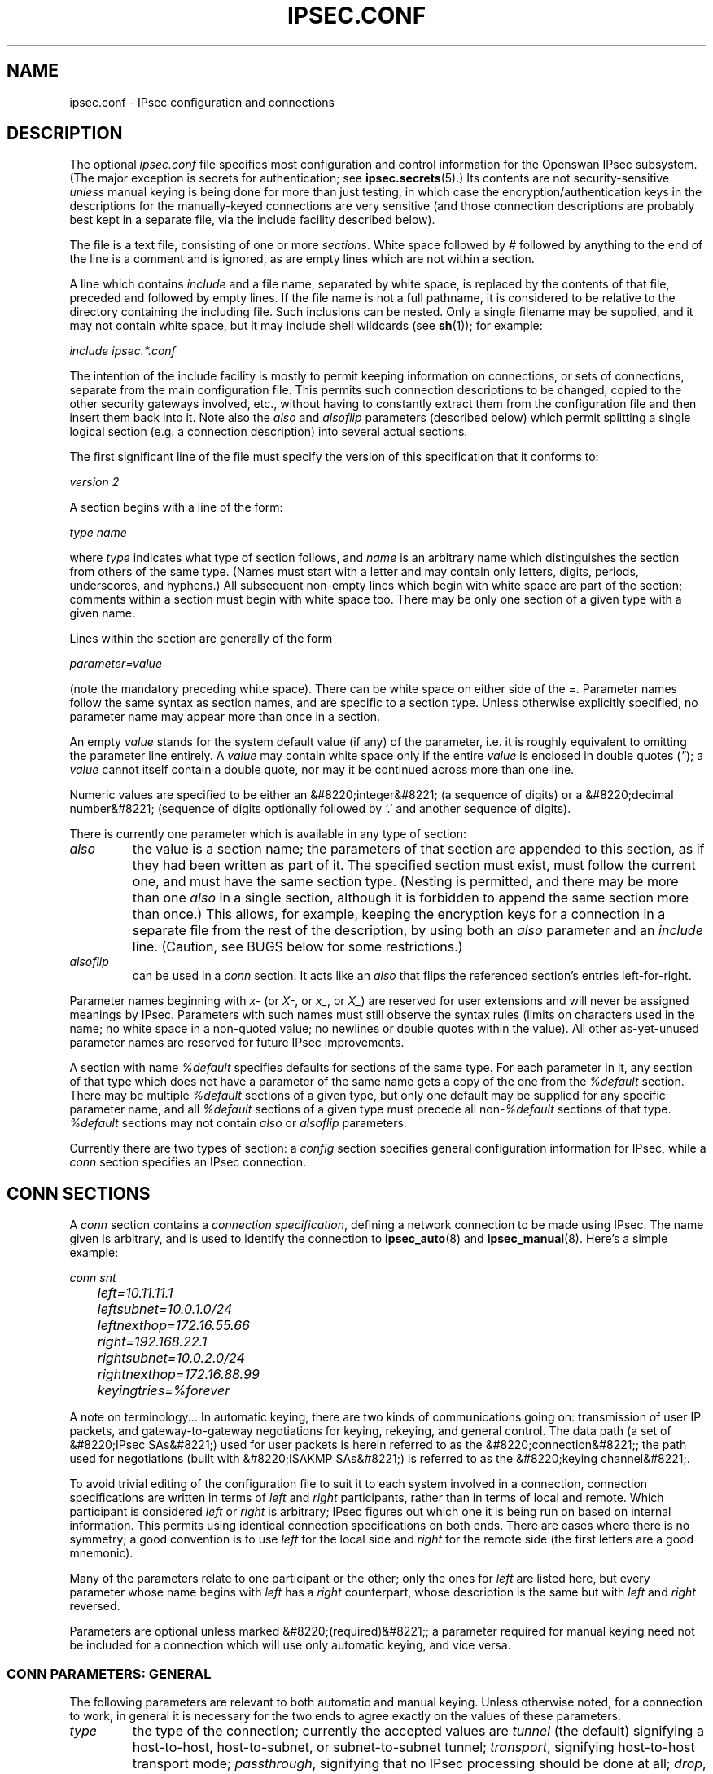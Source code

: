 .\"Generated by db2man.xsl. Don't modify this, modify the source.
.de Sh \" Subsection
.br
.if t .Sp
.ne 5
.PP
\fB\\$1\fR
.PP
..
.de Sp \" Vertical space (when we can't use .PP)
.if t .sp .5v
.if n .sp
..
.de Ip \" List item
.br
.ie \\n(.$>=3 .ne \\$3
.el .ne 3
.IP "\\$1" \\$2
..
.TH "IPSEC.CONF" 5 "" "" ""
.SH NAME
ipsec.conf \- IPsec configuration and connections
.SH "DESCRIPTION"

.PP
The optional \fIipsec\&.conf\fR file specifies most configuration and control information for the Openswan IPsec subsystem\&. (The major exception is secrets for authentication; see \fBipsec\&.secrets\fR(5)\&.) Its contents are not security\-sensitive \fIunless\fR manual keying is being done for more than just testing, in which case the encryption/authentication keys in the descriptions for the manually\-keyed connections are very sensitive (and those connection descriptions are probably best kept in a separate file, via the include facility described below)\&.

.PP
The file is a text file, consisting of one or more \fIsections\fR\&. White space followed by \fI#\fR followed by anything to the end of the line is a comment and is ignored, as are empty lines which are not within a section\&.

.PP
A line which contains \fIinclude\fR and a file name, separated by white space, is replaced by the contents of that file, preceded and followed by empty lines\&. If the file name is not a full pathname, it is considered to be relative to the directory containing the including file\&. Such inclusions can be nested\&. Only a single filename may be supplied, and it may not contain white space, but it may include shell wildcards (see \fBsh\fR(1)); for example:

.PP
\fIinclude\fR  \fIipsec\&.*\&.conf\fR

.PP
The intention of the include facility is mostly to permit keeping information on connections, or sets of connections, separate from the main configuration file\&. This permits such connection descriptions to be changed, copied to the other security gateways involved, etc\&., without having to constantly extract them from the configuration file and then insert them back into it\&. Note also the \fIalso\fR and \fIalsoflip\fR parameters (described below) which permit splitting a single logical section (e\&.g\&. a connection description) into several actual sections\&.

.PP
The first significant line of the file must specify the version of this specification that it conforms to:

.PP
\fIversion 2\fR

.PP
A section begins with a line of the form:

.PP
\fItype\fR  \fIname\fR

.PP
where \fItype\fR indicates what type of section follows, and \fIname\fR is an arbitrary name which distinguishes the section from others of the same type\&. (Names must start with a letter and may contain only letters, digits, periods, underscores, and hyphens\&.) All subsequent non\-empty lines which begin with white space are part of the section; comments within a section must begin with white space too\&. There may be only one section of a given type with a given name\&.

.PP
Lines within the section are generally of the form

.PP
\~\~\~\~\~\fIparameter\fR\fI=\fR\fIvalue\fR

.PP
(note the mandatory preceding white space)\&. There can be white space on either side of the \fI=\fR\&. Parameter names follow the same syntax as section names, and are specific to a section type\&. Unless otherwise explicitly specified, no parameter name may appear more than once in a section\&.

.PP
An empty \fIvalue\fR stands for the system default value (if any) of the parameter, i\&.e\&. it is roughly equivalent to omitting the parameter line entirely\&. A \fIvalue\fR may contain white space only if the entire \fIvalue\fR is enclosed in double quotes (\fI"\fR); a \fIvalue\fR cannot itself contain a double quote, nor may it be continued across more than one line\&.

.PP
Numeric values are specified to be either an &#8220;integer&#8221; (a sequence of digits) or a &#8220;decimal number&#8221; (sequence of digits optionally followed by `\&.' and another sequence of digits)\&.

.PP
There is currently one parameter which is available in any type of section:

.TP
\fIalso\fR
the value is a section name; the parameters of that section are appended to this section, as if they had been written as part of it\&. The specified section must exist, must follow the current one, and must have the same section type\&. (Nesting is permitted, and there may be more than one \fIalso\fR in a single section, although it is forbidden to append the same section more than once\&.) This allows, for example, keeping the encryption keys for a connection in a separate file from the rest of the description, by using both an \fIalso\fR parameter and an \fIinclude\fR line\&. (Caution, see BUGS below for some restrictions\&.)

.TP
\fIalsoflip\fR
can be used in a \fIconn\fR section\&. It acts like an \fIalso\fR that flips the referenced section's entries left\-for\-right\&.

.PP
Parameter names beginning with \fIx\-\fR (or \fIX\-\fR, or \fIx_\fR, or \fIX_\fR) are reserved for user extensions and will never be assigned meanings by IPsec\&. Parameters with such names must still observe the syntax rules (limits on characters used in the name; no white space in a non\-quoted value; no newlines or double quotes within the value)\&. All other as\-yet\-unused parameter names are reserved for future IPsec improvements\&.

.PP
A section with name \fI%default\fR specifies defaults for sections of the same type\&. For each parameter in it, any section of that type which does not have a parameter of the same name gets a copy of the one from the \fI%default\fR section\&. There may be multiple \fI%default\fR sections of a given type, but only one default may be supplied for any specific parameter name, and all \fI%default\fR sections of a given type must precede all non\-\fI%default\fR sections of that type\&. \fI%default\fR sections may not contain \fIalso\fR or \fIalsoflip\fR parameters\&.

.PP
Currently there are two types of section: a \fIconfig\fR section specifies general configuration information for IPsec, while a \fIconn\fR section specifies an IPsec connection\&.

.SH "CONN SECTIONS"

.PP
A \fIconn\fR section contains a \fIconnection specification\fR, defining a network connection to be made using IPsec\&. The name given is arbitrary, and is used to identify the connection to \fBipsec_auto\fR(8) and \fBipsec_manual\fR(8)\&. Here's a simple example:

.nf


\fI
conn snt
	left=10\&.11\&.11\&.1
	leftsubnet=10\&.0\&.1\&.0/24
	leftnexthop=172\&.16\&.55\&.66
	right=192\&.168\&.22\&.1
	rightsubnet=10\&.0\&.2\&.0/24
	rightnexthop=172\&.16\&.88\&.99
	keyingtries=%forever
\fR

.fi

.PP
A note on terminology\&.\&.\&. In automatic keying, there are two kinds of communications going on: transmission of user IP packets, and gateway\-to\-gateway negotiations for keying, rekeying, and general control\&. The data path (a set of &#8220;IPsec SAs&#8221;) used for user packets is herein referred to as the &#8220;connection&#8221;; the path used for negotiations (built with &#8220;ISAKMP SAs&#8221;) is referred to as the &#8220;keying channel&#8221;\&.

.PP
To avoid trivial editing of the configuration file to suit it to each system involved in a connection, connection specifications are written in terms of \fIleft\fR and \fIright\fR participants, rather than in terms of local and remote\&. Which participant is considered \fIleft\fR or \fIright\fR is arbitrary; IPsec figures out which one it is being run on based on internal information\&. This permits using identical connection specifications on both ends\&. There are cases where there is no symmetry; a good convention is to use \fIleft\fR for the local side and \fIright\fR for the remote side (the first letters are a good mnemonic)\&.

.PP
Many of the parameters relate to one participant or the other; only the ones for \fIleft\fR are listed here, but every parameter whose name begins with \fIleft\fR has a \fIright\fR counterpart, whose description is the same but with \fIleft\fR and \fIright\fR reversed\&.

.PP
Parameters are optional unless marked &#8220;(required)&#8221;; a parameter required for manual keying need not be included for a connection which will use only automatic keying, and vice versa\&.

.SS "CONN PARAMETERS:  GENERAL"

.PP
The following parameters are relevant to both automatic and manual keying\&. Unless otherwise noted, for a connection to work, in general it is necessary for the two ends to agree exactly on the values of these parameters\&.

.TP
\fItype\fR
the type of the connection; currently the accepted values are \fItunnel\fR (the default) signifying a host\-to\-host, host\-to\-subnet, or subnet\-to\-subnet tunnel; \fItransport\fR, signifying host\-to\-host transport mode; \fIpassthrough\fR, signifying that no IPsec processing should be done at all; \fIdrop\fR, signifying that packets should be discarded; and \fIreject\fR, signifying that packets should be discarded and a diagnostic ICMP returned\&.

.TP
\fIleft\fR
(required) the IP address of the left participant's public\-network interface, in any form accepted by \fBipsec_ttoaddr\fR(3) or one of several magic values\&. If it is \fI%defaultroute\fR, and the \fIconfig\fR  \fIsetup\fR section's, \fIinterfaces\fR specification contains \fI%defaultroute,\fR  \fIleft\fR will be filled in automatically with the local address of the default\-route interface (as determined at IPsec startup time); this also overrides any value supplied for \fIleftnexthop\fR\&. (Either \fIleft\fR or \fIright\fR may be \fI%defaultroute\fR, but not both\&.) The value \fI%any\fR signifies an address to be filled in (by automatic keying) during negotiation\&. The value \fI%opportunistic\fR signifies that both \fIleft\fR and \fIleftnexthop\fR are to be filled in (by automatic keying) from DNS data for \fIleft\fR's client\&. The values \fI%group\fR and \fI%opportunisticgroup\fR makes this a policy group conn: one that will be instantiated into a regular or opportunistic conn for each CIDR block listed in the policy group file with the same name as the conn\&.

.TP
\fIleftsubnet\fR
private subnet behind the left participant, expressed as \fInetwork\fR\fI/\fR\fInetmask\fR (actually, any form acceptable to \fBipsec_ttosubnet\fR(3)); if omitted, essentially assumed to be \fIleft\fR\fI/32\fR, signifying that the left end of the connection goes to the left participant only

.TP
\fIleftnexthop\fR
next\-hop gateway IP address for the left participant's connection to the public network; defaults to \fI%direct\fR (meaning \fIright\fR)\&. If the value is to be overridden by the \fIleft=%defaultroute\fR method (see above), an explicit value must \fInot\fR be given\&. If that method is not being used, but \fIleftnexthop\fR is \fI%defaultroute\fR, and \fIinterfaces=%defaultroute\fR is used in the \fIconfig\fR  \fIsetup\fR section, the next\-hop gateway address of the default\-route interface will be used\&. The magic value \fI%direct\fR signifies a value to be filled in (by automatic keying) with the peer's address\&. Relevant only locally, other end need not agree on it\&.

.TP
\fIleftupdown\fR
what &#8220;updown&#8221; script to run to adjust routing and/or firewalling when the status of the connection changes (default \fIipsec _updown\fR)\&. May include positional parameters separated by white space (although this requires enclosing the whole string in quotes); including shell metacharacters is unwise\&. See \fBipsec_pluto\fR(8) for details\&. Relevant only locally, other end need not agree on it\&.

.TP
\fIleftfirewall\fR
whether the left participant is doing forwarding\-firewalling (including masquerading) for traffic from \fIleftsubnet\fR, which should be turned off (for traffic to the other subnet) once the connection is established; acceptable values are \fIyes\fR and (the default) \fIno\fR\&. May not be used in the same connection description with \fIleftupdown\fR\&. Implemented as a parameter to the default \fIupdown\fR script\&. See notes below\&. Relevant only locally, other end need not agree on it\&.

.PP
If one or both security gateways are doing forwarding firewalling (possibly including masquerading), and this is specified using the firewall parameters, tunnels established with IPsec are exempted from it so that packets can flow unchanged through the tunnels\&. (This means that all subnets connected in this manner must have distinct, non\-overlapping subnet address blocks\&.) This is done by the default \fIupdown\fR script (see \fBipsec_pluto\fR(8))\&.

.PP
The implementation of this makes certain assumptions about firewall setup, notably the use of the old \fIipfwadm\fR interface to the firewall\&. In situations calling for more control, it may be preferable for the user to supply his own \fIupdown\fR script, which makes the appropriate adjustments for his system\&.

.SS "CONN PARAMETERS:  AUTOMATIC KEYING"

.PP
The following parameters are relevant only to automatic keying, and are ignored in manual keying\&. Unless otherwise noted, for a connection to work, in general it is necessary for the two ends to agree exactly on the values of these parameters\&.

.TP
\fIkeyexchange\fR
method of key exchange; the default and currently the only accepted value is \fIike\fR

.TP
\fIauto\fR
what operation, if any, should be done automatically at IPsec startup; currently\-accepted values are \fIadd\fR (signifying an \fIipsec auto\fR  \fB\-\-add\fR), \fIroute\fR (signifying that plus an \fIipsec auto\fR  \fB\-\-route\fR), \fIstart\fR (signifying that plus an \fIipsec auto\fR  \fB\-\-up\fR), \fImanual\fR (signifying an \fIipsec\fR  \fImanual\fR  \fB\-\-up\fR), and \fIignore\fR (also the default) (signifying no automatic startup operation)\&. See the \fIconfig\fR  \fIsetup\fR discussion below\&. Relevant only locally, other end need not agree on it (but in general, for an intended\-to\-be\-permanent connection, both ends should use \fIauto=start\fR to ensure that any reboot causes immediate renegotiation)\&.

.TP
\fIauth\fR
whether authentication should be done as part of ESP encryption, or separately using the AH protocol; acceptable values are \fIesp\fR (the default) and \fIah\fR\&.

.TP
\fIauthby\fR
how the two security gateways should authenticate each other; acceptable values are \fIsecret\fR for shared secrets, \fIrsasig\fR for RSA digital signatures (the default), \fIsecret|rsasig\fR for either, and \fInever\fR if negotiation is never to be attempted or accepted (useful for shunt\-only conns)\&. Digital signatures are superior in every way to shared secrets\&.

.TP
\fIleftid\fR
how the left participant should be identified for authentication; defaults to \fIleft\fR\&. Can be an IP address (in any \fBipsec_ttoaddr\fR(3) syntax) or a fully\-qualified domain name preceded by \fI@\fR (which is used as a literal string and not resolved)\&. The magic value \fI%myid\fR stands for the current setting of \fImyid\fR\&. This is set in \fIconfig setup\fR or by \fBipsec_whack\fR(8)), or, if not set, it is the IP address in \fI%defaultroute\fR (if that is supported by a TXT record in its reverse domain), or otherwise it is the system's hostname (if that is supported by a TXT record in its forward domain), or otherwise it is undefined\&.

.TP
\fIleftrsasigkey\fR
the left participant's public key for RSA signature authentication, in RFC 2537 format using \fBipsec_ttodata\fR(3) encoding\&. The magic value \fI%none\fR means the same as not specifying a value (useful to override a default)\&. The value \fI%dnsondemand\fR (the default) means the key is to be fetched from DNS at the time it is needed\&. The value \fI%dnsonload\fR means the key is to be fetched from DNS at the time the connection description is read from \fIipsec\&.conf\fR; currently this will be treated as \fI%none\fR if \fIright=%any\fR or \fIright=%opportunistic\fR\&. The value \fI%dns\fR is currently treated as \fI%dnsonload\fR but will change to \fI%dnsondemand\fR in the future\&. The identity used for the left participant must be a specific host, not \fI%any\fR or another magic value\&. The value \fI%cert\fR will load the information required from a certificate defined in \fI%leftcert\fR and automatically define leftid for you\&. \fICaution:\fR if two connection descriptions specify different public keys for the same \fIleftid\fR, confusion and madness will ensue\&.

.TP
\fIleftrsasigkey2\fR
if present, a second public key\&. Either key can authenticate the signature, allowing for key rollover\&.

.TP
\fIleftcert\fR
If you are using \fIleftrsasigkey=%cert\fR this defines the certificate you would like to use\&. It should point to a X\&.509 encoded certificate file\&. If you do not specify a full pathname, by default it will look in /etc/ipsec\&.d/certs\&.

.TP
\fIleftsendcert\fR
This option configures when Openswan will send X\&.509 certificates to the remote host\&. Acceptable values are \fIyes|always\fR (signifying that we should always send a certificate), \fIifasked\fR (signifying that we should send a certificate if the remote end asks for it), and \fIno|never\fR (signifying that we will never send a X\&.509 certificate)\&. The default for this option is \fIifasked\fR which may break compatibility with other vendor's IPSec implementations, such as Cisco and SafeNet\&. If you find that you are getting errors about no ID/Key found, you likely need to set this to \fIalways\&.\fR

.TP
\fIxauth\fR
Use XAUTH / Mode Config for this connection\&. This uses PAM for authentication currently, and it not well documented\&. Use the source :) Acceptable values are \fIyes\fR or \fIno\fR (the default)\&.

.TP
\fIdpddelay\fR
Set the delay (in seconds) between Dead Peer Dectection (RFC 3706) keepalives (R_U_THERE, R_U_THERE_ACK) that are sent for this connection (default 30 seconds)\&. If dpdtimeout is set, but not dpddelay, dpddelay will be set to the default\&.

.TP
\fIdpdtimeout\fR
Set the length of time (in seconds) we will idle without hearing either an R_U_THERE poll from our peer, or an R_U_THERE_ACK reply\&. After this period has elapsed with no response and no traffic, we will declare the peer dead, and remove the SA (default 120 seconds)\&. If dpddelay is set, but not dpdtimeout, dpdtimeout will be set to the default\&.

.TP
\fIdpdaction\fR
When a DPD enabled peer is declared dead, what action should be taken\&. \fIhold (default) means the eroute will be put into %hold status, while\fR  \fIclear means the eroute and SA with both be cleared\&. dpdaction=clear is\fR really only usefull on the server of a Road Warrior config\&.

.TP
\fIpfs\fR
whether Perfect Forward Secrecy of keys is desired on the connection's keying channel (with PFS, penetration of the key\-exchange protocol does not compromise keys negotiated earlier); acceptable values are \fIyes\fR (the default) and \fIno\fR\&.

.TP
\fIkeylife\fR
how long a particular instance of a connection (a set of encryption/authentication keys for user packets) should last, from successful negotiation to expiry; acceptable values are an integer optionally followed by \fIs\fR (a time in seconds) or a decimal number followed by \fIm\fR, \fIh\fR, or \fId\fR (a time in minutes, hours, or days respectively) (default \fI8\&.0h\fR, maximum \fI24h\fR)\&. Normally, the connection is renegotiated (via the keying channel) before it expires\&. The two ends need not exactly agree on \fIkeylife\fR, although if they do not, there will be some clutter of superseded connections on the end which thinks the lifetime is longer\&.

.TP
\fIrekey\fR
whether a connection should be renegotiated when it is about to expire; acceptable values are \fIyes\fR (the default) and \fIno\fR\&. The two ends need not agree, but while a value of \fIno\fR prevents Pluto from requesting renegotiation, it does not prevent responding to renegotiation requested from the other end, so \fIno\fR will be largely ineffective unless both ends agree on it\&.

.TP
\fIrekeymargin\fR
how long before connection expiry or keying\-channel expiry should attempts to negotiate a replacement begin; acceptable values as for \fIkeylife\fR (default \fI9m\fR)\&. Relevant only locally, other end need not agree on it\&.

.TP
\fIrekeyfuzz\fR
maximum percentage by which \fIrekeymargin\fR should be randomly increased to randomize rekeying intervals (important for hosts with many connections); acceptable values are an integer, which may exceed 100, followed by a `%' (default set by \fBipsec_pluto\fR(8), currently \fI100%\fR)\&. The value of \fIrekeymargin\fR, after this random increase, must not exceed \fIkeylife\fR\&. The value \fI0%\fR will suppress time randomization\&. Relevant only locally, other end need not agree on it\&.

.TP
\fIkeyingtries\fR
how many attempts (a whole number or \fI%forever\fR) should be made to negotiate a connection, or a replacement for one, before giving up (default \fI%forever\fR)\&. The value \fI%forever\fR means &#8220;never give up&#8221; (obsolete: this can be written 0)\&. Relevant only locally, other end need not agree on it\&.

.TP
\fIikelifetime\fR
how long the keying channel of a connection (buzzphrase: &#8220;ISAKMP SA&#8221;) should last before being renegotiated; acceptable values as for \fIkeylife\fR (default set by \fBipsec_pluto\fR(8), currently \fI1h\fR, maximum \fI8h\fR)\&. The two\-ends\-disagree case is similar to that of \fIkeylife\fR\&.

.TP
\fIcompress\fR
whether IPComp compression of content is proposed on the connection (link\-level compression does not work on encrypted data, so to be effective, compression must be done \fIbefore\fR encryption); acceptable values are \fIyes\fR and \fIno\fR (the default)\&. The two ends need not agree\&. A value of \fIyes\fR causes IPsec to propose both compressed and uncompressed, and prefer compressed\&. A value of \fIno\fR prevents IPsec from proposing compression; a proposal to compress will still be accepted\&.

.TP
\fIdisablearrivalcheck\fR
whether KLIPS's normal tunnel\-exit check (that a packet emerging from a tunnel has plausible addresses in its header) should be disabled; acceptable values are \fIyes\fR and \fIno\fR (the default)\&. Tunnel\-exit checks improve security and do not break any normal configuration\&. Relevant only locally, other end need not agree on it\&.

.TP
\fIfailureshunt\fR
what to do with packets when negotiation fails\&. The default is \fInone\fR: no shunt; \fIpassthrough\fR, \fIdrop\fR, and \fIreject\fR have the obvious meanings\&.

.SS "CONN PARAMETERS:  MANUAL KEYING"

.PP
The following parameters are relevant only to manual keying, and are ignored in automatic keying\&. Unless otherwise noted, for a connection to work, in general it is necessary for the two ends to agree exactly on the values of these parameters\&. A manually\-keyed connection must specify at least one of AH or ESP\&.

.TP
\fIspi\fR
(this or \fIspibase\fR required for manual keying) the SPI number to be used for the connection (see \fBipsec_manual\fR(8)); must be of the form \fI0x\fR\fIhex\fR\fI\fR, where \fIhex\fR is one or more hexadecimal digits (note, it will generally be necessary to make \fIspi\fR at least \fI0x100\fR to be acceptable to KLIPS, and use of SPIs in the range \fI0x100\fR\-\fI0xfff\fR is recommended)

.TP
\fIspibase\fR
(this or \fIspi\fR required for manual keying) the base number for the SPIs to be used for the connection (see \fBipsec_manual\fR(8)); must be of the form \fI0x\fR\fIhex\fR0, where \fIhex\fR is one or more hexadecimal digits (note, it will generally be necessary to make \fIspibase\fR at least \fI0x100\fR for the resulting SPIs to be acceptable to KLIPS, and use of numbers in the range \fI0x100\fR\-\fI0xff0\fR is recommended)

.TP
\fIesp\fR
ESP encryption/authentication algorithm to be used for the connection, e\&.g\&. \fI3des\-md5\-96\fR (must be suitable as a value of \fBipsec_spi\fR(8)'s \fB\-\-esp\fR option); default is not to use ESP

.TP
\fIpfsgroup\fR
Deprecated

.TP
\fIespenckey\fR
ESP encryption key (must be suitable as a value of \fBipsec_spi\fR(8)'s \fB\-\-enckey\fR option) (may be specified separately for each direction using \fIleftespenckey\fR (leftward SA) and \fIrightespenckey\fR parameters)

.TP
\fIespauthkey\fR
ESP authentication key (must be suitable as a value of \fBipsec_spi\fR(8)'s \fB\-\-authkey\fR option) (may be specified separately for each direction using \fIleftespauthkey\fR (leftward SA) and \fIrightespauthkey\fR parameters)

.TP
\fIespreplay_window\fR
ESP replay\-window setting, an integer from 0 (the \fIipsec_manual\fR default, which turns off replay protection) to 64; relevant only if ESP authentication is being used

.TP
\fIleftespspi\fR
SPI to be used for the leftward ESP SA, overriding automatic assignment using \fIspi\fR or \fIspibase\fR; typically a hexadecimal number beginning with \fI0x\fR

.TP
\fIah\fR
AH authentication algorithm to be used for the connection, e\&.g\&. \fIhmac\-md5\-96\fR (must be suitable as a value of \fBipsec_spi\fR(8)'s \fB\-\-ah\fR option); default is not to use AH

.TP
\fIahkey\fR
(required if \fIah\fR is present) AH authentication key (must be suitable as a value of \fBipsec_spi\fR(8)'s \fB\-\-authkey\fR option) (may be specified separately for each direction using \fIleftahkey\fR (leftward SA) and \fIrightahkey\fR parameters)

.TP
\fIahreplay_window\fR
AH replay\-window setting, an integer from 0 (the \fIipsec_manual\fR default, which turns off replay protection) to 64

.TP
\fIleftahspi\fR
SPI to be used for the leftward AH SA, overriding automatic assignment using \fIspi\fR or \fIspibase\fR; typically a hexadecimal number beginning with \fI0x\fR

.SH "CONFIG SECTIONS"

.PP
At present, the only \fIconfig\fR section known to the IPsec software is the one named \fIsetup\fR, which contains information used when the software is being started (see \fBipsec_setup\fR(8))\&. Here's an example:

.nf


\fI
config setup
	interfaces="ipsec0=eth1 ipsec1=ppp0"
	klipsdebug=none
	plutodebug=all
	manualstart=
\fR

.fi

.PP
Parameters are optional unless marked &#8220;(required)&#8221;\&.

.PP
The currently\-accepted \fIparameter\fR names in a \fIconfig\fR  \fIsetup\fR section are:

.TP
\fImyid\fR
the identity to be used for \fI%myid\fR\&. \fI%myid\fR is used in the implicit policy group conns and can be used as an identity in explicit conns\&. If unspecified, \fI%myid\fR is set to the IP address in \fI%defaultroute\fR (if that is supported by a TXT record in its reverse domain), or otherwise the system's hostname (if that is supported by a TXT record in its forward domain), or otherwise it is undefined\&. An explicit value generally starts with ``\fI@\fR''\&.

.TP
\fIinterfaces\fR
virtual and physical interfaces for IPsec to use: a single \fIvirtual\fR\fI=\fR\fIphysical\fR pair, a (quoted!) list of pairs separated by white space, or \fI%none\fR\&. One of the pairs may be written as \fI%defaultroute\fR, which means: find the interface \fId\fR that the default route points to, and then act as if the value was ``\fIipsec0=\fR\fId\fR''\&. \fI%defaultroute\fR is the default; \fI%none\fR must be used to denote no interfaces\&. If \fI%defaultroute\fR is used (implicitly or explicitly) information about the default route and its interface is noted for use by \fBipsec_manual\fR(8) and \fBipsec_auto\fR(8)\&.)

.TP
\fIforwardcontrol\fR
whether \fIsetup\fR should turn IP forwarding on (if it's not already on) as IPsec is started, and turn it off again (if it was off) as IPsec is stopped; acceptable values are \fIyes\fR and (the default) \fIno\fR\&. For this to have full effect, forwarding must be disabled before the hardware interfaces are brought up (e\&.g\&., \fInet\&.ipv4\&.ip_forward\~=\~0\fR in Red Hat 6\&.x \fI/etc/sysctl\&.conf\fR), because IPsec doesn't get control early enough to do that\&.

.TP
\fIrp_filter\fR
whether and how \fIsetup\fR should adjust the reverse path filtering mechanism for the physical devices to be used\&. Values are \fI%unchanged\fR (to leave it alone) or 0, 1, 2 (values to set it to)\&. \fI/proc/sys/net/ipv4/conf/PHYS/rp_filter\fR is badly documented; it must be 0 in many cases for ipsec to function\&. The default value for the parameter is 0\&.

.TP
\fIsyslog\fR
the \fBsyslog\fR(2) &#8220;facility&#8221; name and priority to use for startup/shutdown log messages, default \fIdaemon\&.error\fR\&.

.TP
\fIklipsdebug\fR
how much KLIPS debugging output should be logged\&. An empty value, or the magic value \fInone\fR, means no debugging output (the default)\&. The magic value \fIall\fR means full output\&. Otherwise only the specified types of output (a quoted list, names separated by white space) are enabled; for details on available debugging types, see \fBipsec_klipsdebug\fR(8)\&.

.TP
\fIplutodebug\fR
how much Pluto debugging output should be logged\&. An empty value, or the magic value \fInone\fR, means no debugging output (the default)\&. The magic value \fIall\fR means full output\&. Otherwise only the specified types of output (a quoted list, names without the \fB\-\-debug\-\fR prefix, separated by white space) are enabled; for details on available debugging types, see \fBipsec_pluto\fR(8)\&.

.TP
\fIplutoopts\fR
additional options to pass to pluto upon startup\&. See \fBipsec_pluto\fR(8)\&.

.TP
\fIplutostderrlog\fR
do not use syslog, but rather log to stderr, and direct stderr to the argument file\&.

.TP
\fIdumpdir\fR
in what directory should things started by \fIsetup\fR (notably the Pluto daemon) be allowed to dump core? The empty value (the default) means they are not allowed to\&.

.TP
\fImanualstart\fR
which manually\-keyed connections to set up at startup (empty, a name, or a quoted list of names separated by white space); see \fBipsec_manual\fR(8)\&. Default is none\&.

.TP
\fIpluto\fR
whether to start Pluto or not; Values are \fIyes\fR (the default) or \fIno\fR (useful only in special circumstances)\&.

.TP
\fIplutowait\fR
should Pluto wait for each negotiation attempt that is part of startup to finish before proceeding with the next? Values are \fIyes\fR or \fIno\fR (the default)\&.

.TP
\fIprepluto\fR
shell command to run before starting Pluto (e\&.g\&., to decrypt an encrypted copy of the \fIipsec\&.secrets\fR file)\&. It's run in a very simple way; complexities like I/O redirection are best hidden within a script\&. Any output is redirected for logging, so running interactive commands is difficult unless they use \fI/dev/tty\fR or equivalent for their interaction\&. Default is none\&.

.TP
\fIpostpluto\fR
shell command to run after starting Pluto (e\&.g\&., to remove a decrypted copy of the \fIipsec\&.secrets\fR file)\&. It's run in a very simple way; complexities like I/O redirection are best hidden within a script\&. Any output is redirected for logging, so running interactive commands is difficult unless they use \fI/dev/tty\fR or equivalent for their interaction\&. Default is none\&.

.TP
\fIfragicmp\fR
whether a tunnel's need to fragment a packet should be reported back with an ICMP message, in an attempt to make the sender lower his PMTU estimate; acceptable values are \fIyes\fR (the default) and \fIno\fR\&.

.TP
\fIhidetos\fR
whether a tunnel packet's TOS field should be set to 0 rather than copied from the user packet inside; acceptable values are \fIyes\fR (the default) and \fIno\fR\&.

.TP
\fIuniqueids\fR
whether a particular participant ID should be kept unique, with any new (automatically keyed) connection using an ID from a different IP address deemed to replace all old ones using that ID; acceptable values are \fIyes\fR (the default) and \fIno\fR\&. Participant IDs normally \fIare\fR unique, so a new (automatically\-keyed) connection using the same ID is almost invariably intended to replace an old one\&.

.TP
\fIoverridemtu\fR
value that the MTU of the ipsec\fIn\fR interface(s) should be set to, overriding IPsec's (large) default\&. This parameter is needed only in special situations\&.

.TP
\fInat_traversal\fR
whether to accept/offer to support NAT (NAPT, also known as "IP Masqurade") workaround for IPsec\&. Acceptable values are: \fIyes\fR and \fIno\fR (the default)\&. This parameter may eventually become per\-connection\&.

.SH "IMPLICIT CONNS"

.PP
The system automatically defines several conns to implement default policy groups\&. Each can be overridden by explicitly defining a new conn with the same name\&. If the new conn has \fIauto=ignore\fR, the definition is suppressed\&.

.PP
Here are the automatically supplied definitions\&.

.nf


\fI
conn clear
	type=passthrough
	authby=never
	left=%defaultroute
	right=%group
	auto=route

conn clear\-or\-private
	type=passthrough
	left=%defaultroute
	leftid=%myid
	right=%opportunisticgroup
	failureshunt=passthrough
	keyingtries=3
	ikelifetime=1h
	keylife=1h
	rekey=no
	auto=route

conn private\-or\-clear
	type=tunnel
	left=%defaultroute
	leftid=%myid
	right=%opportunisticgroup
	failureshunt=passthrough
	keyingtries=3
	ikelifetime=1h
	keylife=1h
	rekey=no
	auto=route

conn private
	type=tunnel
	left=%defaultroute
	leftid=%myid
	right=%opportunisticgroup
	failureshunt=drop
	keyingtries=3
	ikelifetime=1h
	keylife=1h
	rekey=no
	auto=route

conn block
	type=reject
	authby=never
	left=%defaultroute
	right=%group
	auto=route

# default policy
conn packetdefault
	type=tunnel
	left=%defaultroute
	leftid=%myid
	left=0\&.0\&.0\&.0/0
	right=%opportunistic
	failureshunt=passthrough
	keyingtries=3
	ikelifetime=1h
	keylife=1h
	rekey=no
	auto=route
\fR

.fi

.PP
These conns are \fInot\fR affected by anything in \fIconn %default\fR\&. They will only work if \fI%defaultroute\fR works\&. The \fIleftid\fR will be the interfaces IP address; this requires that reverse DNS records be set up properly\&.

.PP
The implicit conns are defined after all others\&. It is appropriate and reasonable to use \fIalso=private\-or\-clear\fR (for example) in any other opportunistic conn\&.

.SH "POLICY GROUP FILES"

.PP
The optional files under \fI/etc/ipsec\&.d/policy\fR, including

.nf


/etc/ipsec\&.d/policies/clear
/etc/ipsec\&.d/policies/clear\-or\-private
/etc/ipsec\&.d/policies/private\-or\-clear
/etc/ipsec\&.d/policies/private
/etc/ipsec\&.d/policies/block


.fi

.PP
may contain policy group configuration information to supplement \fIipsec\&.conf\fR\&. Their contents are not security\-sensitive\&.

.PP
These files are text files\&. Each consists of a list of CIDR blocks, one per line\&. White space followed by # followed by anything to the end of the line is a comment and is ignored, as are empty lines\&.

.PP
A connection in \fI/etc/ipsec\&.conf\fR which has \fIright=%group\fR or \fIright=%opportunisticgroup\fR is a policy group connection\&. When a policy group file of the same name is loaded, with

.PP
\~\~\~\~\~\fIipsec auto \-\-rereadgroups\fR

.PP
or at system start, the connection is instantiated such that each CIDR block serves as an instance's \fIright\fR value\&. The system treats the resulting instances as normal connections\&.

.PP
For example, given a suitable connection definition \fIprivate\fR, and the file \fI/etc/ipsec\&.d/policy/private\fR with an entry 192\&.0\&.2\&.3, the system creates a connection instance \fIprivate#192\&.0\&.2\&.3\&.\fR This connection inherits all details from \fIprivate\fR, except that its right client is 192\&.0\&.2\&.3\&.

.SH "DEFAULT POLICY GROUPS"

.PP
The standard Openswan install includes several policy groups which provide a way of classifying possible peers into IPsec security classes: \fIprivate\fR (talk encrypted only), \fIprivate\-or\-clear\fR (prefer encryption), \fIclear\-or\-private\fR (respond to requests for encryption), \fIclear\fR and \fIblock\fR\&. Implicit policy groups apply to the local host only, and are implemented by the \fIIMPLICIT CONNECTIONS\fR described above\&.

.SH "CHOOSING A CONNECTION"

.PP
When choosing a connection to apply to an outbound packet caught with a \fI%trap,\fR the system prefers the one with the most specific eroute that includes the packet's source and destination IP addresses\&. Source subnets are examined before destination subnets\&. For initiating, only routed connections are considered\&. For responding, unrouted but added connections are considered\&.

.PP
When choosing a connection to use to respond to a negotiation which doesn't match an ordinary conn, an opportunistic connection may be instantiated\&. Eventually, its instance will be /32 \-> /32, but for earlier stages of the negotiation, there will not be enough information about the client subnets to complete the instantiation\&.

.SH "FILES"

.nf

/etc/ipsec\&.conf
/etc/ipsec\&.d/policies/clear
/etc/ipsec\&.d/policies/clear\-or\-private
/etc/ipsec\&.d/policies/private\-or\-clear
/etc/ipsec\&.d/policies/private
/etc/ipsec\&.d/policies/block

.fi

.SH "SEE ALSO"

.PP
\fBipsec\fR(8), \fBipsec_ttoaddr\fR(8), \fBipsec_auto\fR(8), \fBipsec_manual\fR(8), \fBipsec_rsasigkey\fR(8)

.SH "HISTORY"

.PP
Designed for the FreeS/WAN project <http://www\&.freeswan\&.org: \fIhttp://www.freeswan.org\fR> by Henry Spencer\&.

.SH "BUGS"

.PP
When \fItype\fR or \fIfailureshunt\fR is set to \fIdrop\fR or \fIreject,\fR Openswan blocks outbound packets using eroutes, but assumes inbound blocking is handled by the firewall\&. Openswan offers firewall hooks via an &#8220;updown&#8221; script\&. However, the default \fIipsec _updown\fR provides no help in controlling a modern firewall\&.

.PP
Including attributes of the keying channel (authentication methods, \fIikelifetime\fR, etc\&.) as an attribute of a connection, rather than of a participant pair, is dubious and incurs limitations\&.

.PP
\fIIpsec_manual\fR is not nearly as generous about the syntax of subnets, addresses, etc\&. as the usual Openswan user interfaces\&. Four\-component dotted\-decimal must be used for all addresses\&. It \fIis\fR smart enough to translate bit\-count netmasks to dotted\-decimal form\&.

.PP
It would be good to have a line\-continuation syntax, especially for the very long lines involved in RSA signature keys\&.

.PP
The ability to specify different identities, \fIauthby\fR, and public keys for different automatic\-keyed connections between the same participants is misleading; this doesn't work dependably because the identity of the participants is not known early enough\&. This is especially awkward for the &#8220;Road Warrior&#8221; case, where the remote IP address is specified as 0\&.0\&.0\&.0, and that is considered to be the &#8220;participant&#8221; for such connections\&.

.PP
In principle it might be necessary to control MTU on an interface\-by\-interface basis, rather than with the single global override that \fIoverridemtu\fR provides\&.

.PP
A number of features which \fIcould\fR be implemented in both manual and automatic keying actually are not yet implemented for manual keying\&. This is unlikely to be fixed any time soon\&.

.PP
If conns are to be added before DNS is available, \fIleft=\fR\fIFQDN\fR, \fIleftnextop=\fR\fIFQDN\fR, and \fIleftrsasigkey=%dnsonload\fR will fail\&. \fBipsec_pluto\fR(8) does not actually use the public key for our side of a conn but it isn't generally known at a add\-time which side is ours (Road Warrior and Opportunistic conns are currently exceptions)\&.

.PP
The \fImyid\fR option does not affect explicit \fI ipsec auto \-\-add\fR or \fIipsec auto \-\-replace\fR commands for implicit conns\&.

